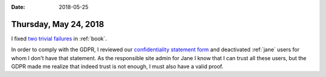 :date: 2018-05-25

======================
Thursday, May 24, 2018
======================

I fixed `two trivial failures
<https://travis-ci.org/lino-framework/book/jobs/382975383>`__ in
:ref:`book`.

In order to comply with the GDPR, I reviewed our `confidentiality
statement form
<http://www.saffre-rumma.net/dl/confidentiality_statement.pdf>`__ and
deactivated :ref:`jane` users for whom I don't have that statement.
As the responsible site admin for Jane I know that I can trust all
these users, but the GDPR made me realize that indeed trust is not
enough, I must also have a valid proof.

